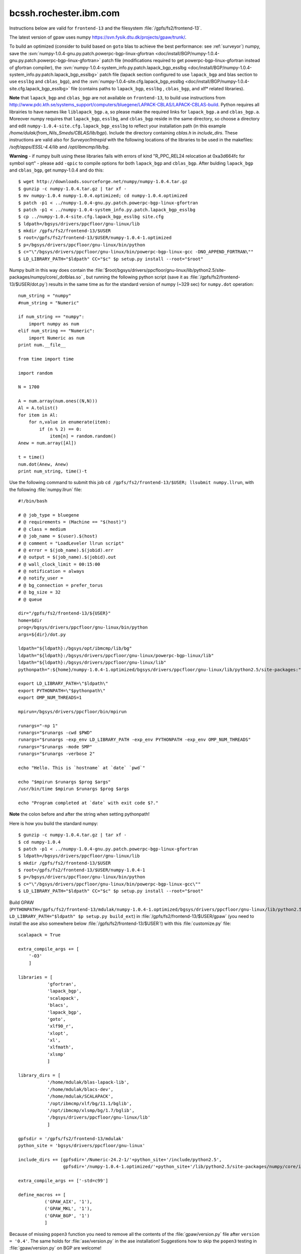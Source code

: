 .. _rbgc:

=======================
bcssh.rochester.ibm.com
=======================

Instructions below are valid for ``frontend-13`` and the filesystem
:file:`/gpfs/fs2/frontend-13`.

The latest version of gpaw uses numpy
`<https://svn.fysik.dtu.dk/projects/gpaw/trunk/>`_.

To build an optimized (consider to build based on ``goto`` blas to achieve the best performance: see :ref:`surveyor`) numpy, save the :svn:`numpy-1.0.4-gnu.py.patch.powerpc-bgp-linux-gfortran <doc/install/BGP/numpy-1.0.4-gnu.py.patch.powerpc-bgp-linux-gfortran>`
patch file
(modifications required to get powerpc-bgp-linux-gfortran instead of
gfortran compiler),
the :svn:`numpy-1.0.4-system_info.py.patch.lapack_bgp_esslbg <doc/install/BGP/numpy-1.0.4-system_info.py.patch.lapack_bgp_esslbg>` patch file (lapack
section configured to use ``lapack_bgp`` and
blas section to use ``esslbg`` and ``cblas_bgp``),
and the :svn:`numpy-1.0.4-site.cfg.lapack_bgp_esslbg <doc/install/BGP/numpy-1.0.4-site.cfg.lapack_bgp_esslbg>` file (contains paths to
``lapack_bgp``, ``esslbg`` , ``cblas_bgp``, and xlf* related libraries).

**Note** that ``lapack_bgp`` and ``cblas_bgp`` are not available on ``frontend-13``, to build use instructions from `<http://www.pdc.kth.se/systems_support/computers/bluegene/LAPACK-CBLAS/LAPACK-CBLAS-build>`_. Python requires all librairies to have names like ``liblapack_bgp.a``, so please make the required links for ``lapack_bgp.a`` and ``cblas_bgp.a``. Moreover numpy requires that ``lapack_bgp``, ``esslbg``, and ``cblas_bgp`` reside in the same directory, so choose a directory and edit ``numpy-1.0.4-site.cfg.lapack_bgp_esslbg`` to reflect your installation path (in this example `/home/dulak/from_Nils_Smeds/CBLAS/lib/bgp`). Include the directory containing `cblas.h` in `include_dirs`. These instructions are valid also for `Surveyor/Intrepid` with the following locations of the libraries to be used in the makefiles: `/soft/apps/ESSL-4.4/lib` and `/opt/ibmcmp/lib/bg`.

**Warning** - if numpy built using these libraries fails
with errors of kind "R_PPC_REL24 relocation at 0xa3d664fc for symbol sqrt"
- please add ``-qpic`` to compile options for both ``lapack_bgp`` and ``cblas_bgp``. 
After bulding ``lapack_bgp`` and ``cblas_bgp``, get numpy-1.0.4 and do this::

  $ wget http://downloads.sourceforge.net/numpy/numpy-1.0.4.tar.gz
  $ gunzip -c numpy-1.0.4.tar.gz | tar xf -
  $ mv numpy-1.0.4 numpy-1.0.4.optimized; cd numpy-1.0.4.optimized
  $ patch -p1 < ../numpy-1.0.4-gnu.py.patch.powerpc-bgp-linux-gfortran
  $ patch -p1 < ../numpy-1.0.4-system_info.py.patch.lapack_bgp_esslbg
  $ cp ../numpy-1.0.4-site.cfg.lapack_bgp_esslbg site.cfg
  $ ldpath=/bgsys/drivers/ppcfloor/gnu-linux/lib
  $ mkdir /gpfs/fs2/frontend-13/$USER
  $ root=/gpfs/fs2/frontend-13/$USER/numpy-1.0.4-1.optimized
  $ p=/bgsys/drivers/ppcfloor/gnu-linux/bin/python
  $ c="\"/bgsys/drivers/ppcfloor/gnu-linux/bin/powerpc-bgp-linux-gcc -DNO_APPEND_FORTRAN\""
  $ LD_LIBRARY_PATH="$ldpath" CC="$c" $p setup.py install --root="$root"

Numpy built in this way does contain the
:file:`$root/bgsys/drivers/ppcfloor/gnu-linux/lib/python2.5/site-packages/numpy/core/_dotblas.so`
, but running the following python
script (save it as :file:`/gpfs/fs2/frontend-13/$USER/dot.py`) results
in the same time as for the standard version of numpy (~329 sec)
for ``numpy.dot`` operation::

  num_string = "numpy"
  #num_string = "Numeric"

  if num_string == "numpy":
      import numpy as num
  elif num_string == "Numeric":
      import Numeric as num
  print num.__file__

  from time import time

  import random

  N = 1700

  A = num.array(num.ones((N,N)))
  Al = A.tolist()
  for item in Al:
      for n,value in enumerate(item):
          if (n % 2) == 0:
              item[n] = random.random()
  Anew = num.array([Al])

  t = time()
  num.dot(Anew, Anew)
  print num_string, time()-t

Use the following command to submit this job ``cd
/gpfs/fs2/frontend-13/$USER; llsubmit numpy.llrun``, with the
following :file:`numpy.llrun` file::

  #!/bin/bash

  # @ job_type = bluegene
  # @ requirements = (Machine == "$(host)")
  # @ class = medium
  # @ job_name = $(user).$(host)
  # @ comment = "LoadLeveler llrun script"
  # @ error = $(job_name).$(jobid).err
  # @ output = $(job_name).$(jobid).out
  # @ wall_clock_limit = 00:15:00
  # @ notification = always
  # @ notify_user =
  # @ bg_connection = prefer_torus
  # @ bg_size = 32
  # @ queue

  dir="/gpfs/fs2/frontend-13/${USER}"
  home=$dir
  prog=/bgsys/drivers/ppcfloor/gnu-linux/bin/python
  args=${dir}/dot.py

  ldpath="${ldpath}:/bgsys/opt/ibmcmp/lib/bg"
  ldpath="${ldpath}:/bgsys/drivers/ppcfloor/gnu-linux/powerpc-bgp-linux/lib"
  ldpath="${ldpath}:/bgsys/drivers/ppcfloor/gnu-linux/lib"
  pythonpath=":${home}/numpy-1.0.4-1.optimized/bgsys/drivers/ppcfloor/gnu-linux/lib/python2.5/site-packages:"

  export LD_LIBRARY_PATH=\"$ldpath\"
  export PYTHONPATH=\"$pythonpath\"
  export OMP_NUM_THREADS=1

  mpirun=/bgsys/drivers/ppcfloor/bin/mpirun

  runargs="-np 1"
  runargs="$runargs -cwd $PWD"
  runargs="$runargs -exp_env LD_LIBRARY_PATH -exp_env PYTHONPATH -exp_env OMP_NUM_THREADS"
  runargs="$runargs -mode SMP"
  runargs="$runargs -verbose 2"

  echo "Hello. This is `hostname` at `date` `pwd`"

  echo "$mpirun $runargs $prog $args"
  /usr/bin/time $mpirun $runargs $prog $args

  echo "Program completed at `date` with exit code $?."

**Note** the colon before and after the string when setting pythonpath!

Here is how you build the standard numpy::

  $ gunzip -c numpy-1.0.4.tar.gz | tar xf -
  $ cd numpy-1.0.4
  $ patch -p1 < ../numpy-1.0.4-gnu.py.patch.powerpc-bgp-linux-gfortran
  $ ldpath=/bgsys/drivers/ppcfloor/gnu-linux/lib
  $ mkdir /gpfs/fs2/frontend-13/$USER
  $ root=/gpfs/fs2/frontend-13/$USER/numpy-1.0.4-1
  $ p=/bgsys/drivers/ppcfloor/gnu-linux/bin/python
  $ c="\"/bgsys/drivers/ppcfloor/gnu-linux/bin/powerpc-bgp-linux-gcc\""
  $ LD_LIBRARY_PATH="$ldpath" CC="$c" $p setup.py install --root="$root"

Build GPAW
(``PYTHONPATH=/gpfs/fs2/frontend-13/mdulak/numpy-1.0.4-1.optimized/bgsys/drivers/ppcfloor/gnu-linux/lib/python2.5/site-packages
LD_LIBRARY_PATH="$ldpath" $p setup.py build_ext``) in
:file:`/gpfs/fs2/frontend-13/$USER/gpaw` (you need to install the ase
also somewhere below :file:`/gpfs/fs2/frontend-13/$USER`!)  with this
:file:`customize.py` file::

  scalapack = True

  extra_compile_args += [
      '-O3'
      ]

  libraries = [
             'gfortran',
             'lapack_bgp',
             'scalapack',
             'blacs',
             'lapack_bgp',
             'goto',
             'xlf90_r',
             'xlopt',
             'xl',
             'xlfmath',
             'xlsmp'
             ]

  library_dirs = [
             '/home/mdulak/blas-lapack-lib',
             '/home/mdulak/blacs-dev',
             '/home/mdulak/SCALAPACK',
             '/opt/ibmcmp/xlf/bg/11.1/bglib',
             '/opt/ibmcmp/xlsmp/bg/1.7/bglib',
             '/bgsys/drivers/ppcfloor/gnu-linux/lib'
             ]

  gpfsdir = '/gpfs/fs2/frontend-13/mdulak'
  python_site = 'bgsys/drivers/ppcfloor/gnu-linux'

  include_dirs += [gpfsdir+'/Numeric-24.2-1/'+python_site+'/include/python2.5',
                   gpfsdir+'/numpy-1.0.4-1.optimized/'+python_site+'/lib/python2.5/site-packages/numpy/core/include']

  extra_compile_args += ['-std=c99']

  define_macros += [
            ('GPAW_AIX', '1'),
            ('GPAW_MKL', '1'),
            ('GPAW_BGP', '1')
            ]

Because of missing ``popen3`` function you need to remove all the
contents of the :file:`gpaw/version.py` file after ``version =
'0.4'``.  The same holds for :file:`ase/version.py` in the ase
installation!  Suggestions how to skip the ``popen3`` testing in
:file:`gpaw/version.py` on BGP are welcome!

Note that only files located below :file:`/gpfs/fs2/frontend-13` are
accesible to the compute nodes (even python scripts!).  A gpaw script
:file:`/gpfs/fs2/frontend-13/$USER/gpaw/test/CH4.py` can be submitted to
32 CPUs in the single mode (SMP) for 30 minutes using `LoadLeveler
<http://www.fz-juelich.de/jsc/ibm-bgl/usage/loadl/>`_ like this::

  cd /gpfs/fs2/frontend-13/$USER
  llsubmit gpaw-script.llrun

where :file:`gpaw-script.llrun` looks like this::

  #!/bin/bash

  # @ job_type = bluegene
  # @ requirements = (Machine == "$(host)")
  # @ class = medium
  # @ job_name = $(user).$(host)
  # @ comment = "LoadLeveler llrun script"
  # @ error = $(job_name).$(jobid).err
  # @ output = $(job_name).$(jobid).out
  # @ wall_clock_limit = 00:30:00
  # @ notification = always
  # @ notify_user =
  # @ bg_connection = prefer_torus
  # @ bg_size = 32
  # @ queue

  dir=/gpfs/fs2/frontend-13/$USER
  home=$dir
  prog=${home}/gpaw/build/bin.linux-ppc64-2.5/gpaw-python
  #prog=/bgsys/drivers/ppcfloor/gnu-linux/bin/python
  args="${home}/gpaw/test/CH4.py --sl_diagonalize=2,2,2,4"

  ldpath="${ldpath}:/bgsys/opt/ibmcmp/lib/bg"
  ldpath="${ldpath}:/bgsys/drivers/ppcfloor/gnu-linux/powerpc-bgp-linux/lib"
  ldpath="${ldpath}:/bgsys/drivers/ppcfloor/gnu-linux/lib"
  pythonpath=":${home}/Numeric-24.2-1/bgsys/drivers/ppcfloor/gnu-linux/lib/python2.5/site-packages/Numeric"
  pythonpath="${pythonpath}:${home}/numpy-1.0.4-1.optimized/bgsys/drivers/ppcfloor/gnu-linux/lib/python2.5/site-packages"
  pythonpath="${pythonpath}:${home}/gpaw"
  pythonpath="${pythonpath}:${home}/ase3k:"

  export LD_LIBRARY_PATH=\"$ldpath\"
  export PYTHONPATH=\"$pythonpath\"
  export GPAW_SETUP_PATH="${home}/gpaw-setups-0.4.2039"
  export OMP_NUM_THREADS=1

  mpirun=/bgsys/drivers/ppcfloor/bin/mpirun

  runargs="-np 32"
  runargs="$runargs -cwd $PWD"
  runargs="$runargs -exp_env LD_LIBRARY_PATH -exp_env PYTHONPATH -exp_env GPAW_SETUP_PATH -exp_env OMP_NUM_THREADS"
  runargs="$runargs -mode SMP"
  runargs="$runargs -verbose 1"

  echo "Hello. This is `hostname` at `date` `pwd`"

  echo "$mpirun $runargs $prog $args"
  /usr/bin/time $mpirun $runargs $prog $args

  echo "Program completed at `date` with exit code $?."

Absolute paths are important!

It's convenient to customize as in :file:`gpaw-qsub.py` which can be
found at the :ref:`parallel_runs` page.
